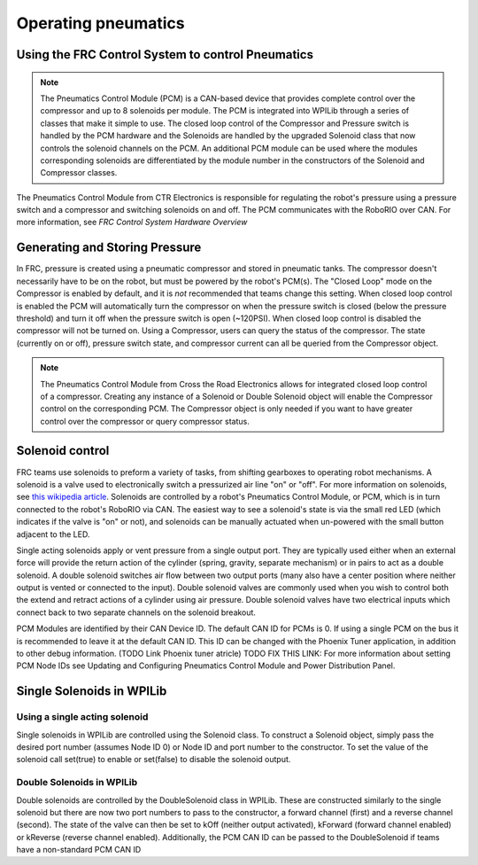 Operating pneumatics
=============================

Using the FRC Control System to control Pneumatics
------------------------------------------------------------------------------------

.. note:: The Pneumatics Control Module (PCM) is a CAN-based device that provides complete control over the compressor and up to 8 solenoids per module. The PCM is integrated into WPILib through a series of classes that make it simple to use. The closed loop control of the Compressor and Pressure switch is handled by the PCM hardware and the Solenoids are handled by the upgraded Solenoid class that now controls the solenoid channels on the PCM. An additional PCM module can be used where the modules corresponding solenoids are differentiated by the module number in the constructors of the Solenoid and Compressor classes.

.. image:: images/pcm.png
    :width: 400

The Pneumatics Control Module from CTR Electronics is responsible
for regulating the robot's pressure using a pressure switch and a
compressor and switching solenoids on and off. The PCM communicates
with the RoboRIO over CAN. For more information, see `FRC Control System Hardware Overview`

Generating and Storing Pressure
------------------------------------------

In FRC, pressure is created using a pneumatic compressor and stored
in pneumatic tanks. The compressor doesn't necessarily have to be
on the robot, but must be powered by the robot's PCM(s). The
"Closed Loop" mode on the Compressor is enabled by default,
and it is *not* recommended that teams change this setting. When
closed loop control is enabled the PCM will automatically turn the
compressor on when the pressure switch is closed (below the pressure threshold)
and turn it off when the pressure switch is open (~120PSI). When closed
loop control is disabled the compressor will not be turned on. 
Using a Compressor, users can query the status of the compressor. The state
(currently on or off), pressure switch state, and compressor current can
all be queried from the Compressor object.

.. note:: The Pneumatics Control Module from Cross the Road Electronics allows for integrated closed loop control of a compressor. Creating any instance of a Solenoid or Double Solenoid object will enable the Compressor control on the corresponding PCM. The Compressor object is only needed if you want to have greater control over the compressor or query compressor status.

.. tabs::

    .. code-tab:: c++

        Compressor *c = new Compressor(0);

        c->SetClosedLoopControl(true);
        c->SetClosedLoopControl(false);

        bool enabled = c->Enabled();
        bool pressureSwitch = c->GetPressureSwitchValue();
        double current = c->GetCompressorCurrent();

    .. code-tab:: java

        Compressor c = new Compressor(0);

        c.setClosedLoopControl(true);
        c.setClosedLoopControl(false);

        boolean enabled = c.enabled();
        boolean pressureSwitch = c.getPressureSwitchValue();
        double current = c.getCompressorCurrent();


Solenoid control
----------------

FRC teams use solenoids to preform a variety of tasks, from shifting
gearboxes to operating robot mechanisms. A solenoid is a valve used to
electronically switch a pressurized air line "on" or "off". For more
information on solenoids, see `this wikipedia
article <https://en.wikipedia.org/wiki/Solenoid_valve>`__. Solenoids are
controlled by a robot's Pneumatics Control Module, or PCM, which is in
turn connected to the robot's RoboRIO via CAN. The easiest way to see a
solenoid's state is via the small red LED (which indicates if the valve
is "on" or not), and solenoids can be manually actuated when un-powered
with the small button adjacent to the LED.

Single acting solenoids apply or vent pressure from a single output
port. They are typically used either when an external force will provide
the return action of the cylinder (spring, gravity, separate mechanism)
or in pairs to act as a double solenoid. A double solenoid switches air
flow between two output ports (many also have a center position where
neither output is vented or connected to the input). Double solenoid
valves are commonly used when you wish to control both the extend and
retract actions of a cylinder using air pressure. Double solenoid valves
have two electrical inputs which connect back to two separate channels
on the solenoid breakout.

PCM Modules are identified by their CAN Device ID. The default CAN ID
for PCMs is 0. If using a single PCM on the bus it is recommended to
leave it at the default CAN ID. This ID can be changed with the Phoenix
Tuner application, in addition to other debug information. (TODO Link
Phoenix tuner atricle) TODO FIX THIS LINK: For more information about
setting PCM Node IDs see Updating and Configuring Pneumatics Control
Module and Power Distribution Panel.

Single Solenoids in WPILib
--------------------------

Using a single acting solenoid
~~~~~~~~~~~~~~~~~~~~~~~~~~~~~~

Single solenoids in WPILib are controlled using the Solenoid class. To
construct a Solenoid object, simply pass the desired port number
(assumes Node ID 0) or Node ID and port number to the constructor. To
set the value of the solenoid call set(true) to enable or set(false) to
disable the solenoid output.

.. tabs::

    .. code-tab:: c++

        frc::Solenoid exampleSolenoid {1};

        exampleSolenoid.Set(true);
        exampleSolenoid.Set(false);

    .. code-tab:: java

        Solenoid exampleSolenoid = new Solenoid(1);

        exampleSolenoid.set(true);
        exampleSolenoid.set(false);

Double Solenoids in WPILib
~~~~~~~~~~~~~~~~~~~~~~~~~~

Double solenoids are controlled by the DoubleSolenoid class in WPILib.
These are constructed similarly to the single solenoid but there are now
two port numbers to pass to the constructor, a forward channel (first)
and a reverse channel (second). The state of the valve can then be set
to kOff (neither output activated), kForward (forward channel enabled)
or kReverse (reverse channel enabled). Additionally, the PCM CAN ID can
be passed to the DoubleSolenoid if teams have a non-standard PCM CAN ID

.. tabs::

   .. code-tab:: c++
   
        frc::DoubleSolenoid exampleDouble {1, 2};
        frc::DoubleSolenoid exampleDouble {/* The PCM CAN ID */ 9, 1, 2};

        exampleDouble.Set(frc::DoubleSolenoid::Value::kOff);
        exampleDouble.Set(frc::DoubleSolenoid::Value::kForward);
        exampleDouble.Set(frc::DoubleSolenoid::Value::kReverse);

   .. code-tab:: java

        // Using "import static an.enum.or.constants.inner.class.*;" helps reduce verbosity
        // this replaces "DoubleSolenoid.Value.kForward" with just kForward
        // further reading is avalible at https://www.geeksforgeeks.org/static-import-java/
        import static edu.wpi.first.wpilibj.DoubleSolenoid.Value.*;

        DoubleSolenoid exampleDouble = new DoubleSolenoid(1, 2);
        DoubleSolenoid anotherDoubleSolenoid = new DoubleSolenoid(/* The PCM CAN ID */ 9, 4, 5);


        exampleDouble.set(kOff);
        exampleDouble.set(kForward);
        exampleDouble.set(kReverse);

   


